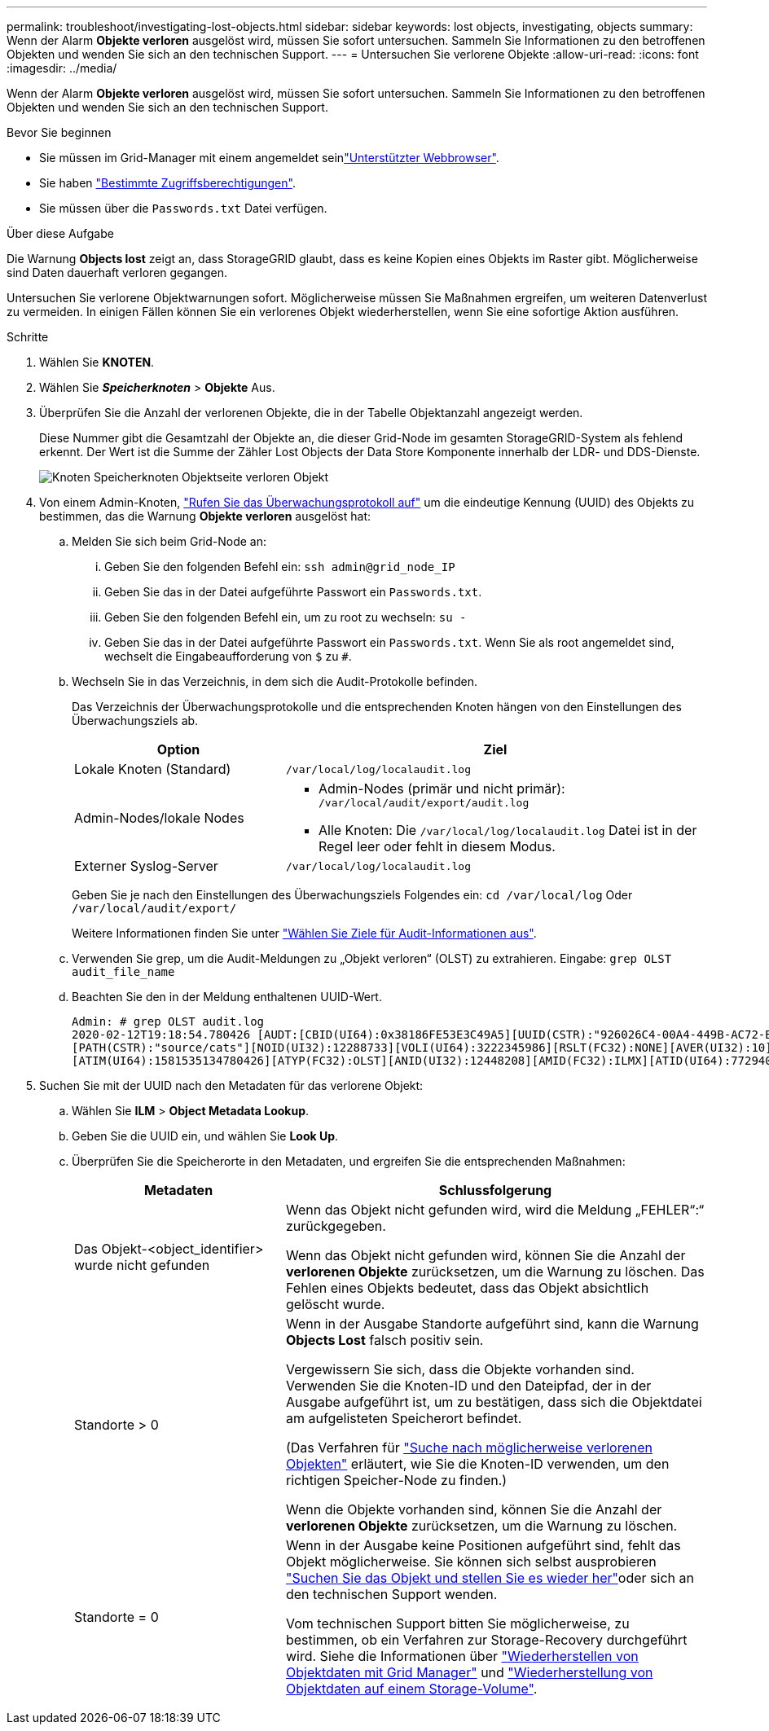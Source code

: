 ---
permalink: troubleshoot/investigating-lost-objects.html 
sidebar: sidebar 
keywords: lost objects, investigating, objects 
summary: Wenn der Alarm *Objekte verloren* ausgelöst wird, müssen Sie sofort untersuchen. Sammeln Sie Informationen zu den betroffenen Objekten und wenden Sie sich an den technischen Support. 
---
= Untersuchen Sie verlorene Objekte
:allow-uri-read: 
:icons: font
:imagesdir: ../media/


[role="lead"]
Wenn der Alarm *Objekte verloren* ausgelöst wird, müssen Sie sofort untersuchen. Sammeln Sie Informationen zu den betroffenen Objekten und wenden Sie sich an den technischen Support.

.Bevor Sie beginnen
* Sie müssen im Grid-Manager mit einem angemeldet seinlink:../admin/web-browser-requirements.html["Unterstützter Webbrowser"].
* Sie haben link:../admin/admin-group-permissions.html["Bestimmte Zugriffsberechtigungen"].
* Sie müssen über die `Passwords.txt` Datei verfügen.


.Über diese Aufgabe
Die Warnung *Objects lost* zeigt an, dass StorageGRID glaubt, dass es keine Kopien eines Objekts im Raster gibt. Möglicherweise sind Daten dauerhaft verloren gegangen.

Untersuchen Sie verlorene Objektwarnungen sofort. Möglicherweise müssen Sie Maßnahmen ergreifen, um weiteren Datenverlust zu vermeiden. In einigen Fällen können Sie ein verlorenes Objekt wiederherstellen, wenn Sie eine sofortige Aktion ausführen.

.Schritte
. Wählen Sie *KNOTEN*.
. Wählen Sie *_Speicherknoten_* > *Objekte* Aus.
. Überprüfen Sie die Anzahl der verlorenen Objekte, die in der Tabelle Objektanzahl angezeigt werden.
+
Diese Nummer gibt die Gesamtzahl der Objekte an, die dieser Grid-Node im gesamten StorageGRID-System als fehlend erkennt. Der Wert ist die Summe der Zähler Lost Objects der Data Store Komponente innerhalb der LDR- und DDS-Dienste.

+
image::../media/nodes_storage_nodes_objects_page_lost_object.png[Knoten Speicherknoten Objektseite verloren Objekt]

. Von einem Admin-Knoten, link:../audit/accessing-audit-log-file.html["Rufen Sie das Überwachungsprotokoll auf"] um die eindeutige Kennung (UUID) des Objekts zu bestimmen, das die Warnung *Objekte verloren* ausgelöst hat:
+
.. Melden Sie sich beim Grid-Node an:
+
... Geben Sie den folgenden Befehl ein: `ssh admin@grid_node_IP`
... Geben Sie das in der Datei aufgeführte Passwort ein `Passwords.txt`.
... Geben Sie den folgenden Befehl ein, um zu root zu wechseln: `su -`
... Geben Sie das in der Datei aufgeführte Passwort ein `Passwords.txt`. Wenn Sie als root angemeldet sind, wechselt die Eingabeaufforderung von `$` zu `#`.


.. Wechseln Sie in das Verzeichnis, in dem sich die Audit-Protokolle befinden.
+
--
Das Verzeichnis der Überwachungsprotokolle und die entsprechenden Knoten hängen von den Einstellungen des Überwachungsziels ab.

[cols="1a,2a"]
|===
| Option | Ziel 


 a| 
Lokale Knoten (Standard)
 a| 
`/var/local/log/localaudit.log`



 a| 
Admin-Nodes/lokale Nodes
 a| 
*** Admin-Nodes (primär und nicht primär): `/var/local/audit/export/audit.log`
*** Alle Knoten: Die `/var/local/log/localaudit.log` Datei ist in der Regel leer oder fehlt in diesem Modus.




 a| 
Externer Syslog-Server
 a| 
`/var/local/log/localaudit.log`

|===
Geben Sie je nach den Einstellungen des Überwachungsziels Folgendes ein: `cd /var/local/log` Oder `/var/local/audit/export/`

Weitere Informationen finden Sie unter link:../monitor/configure-audit-messages.html#select-audit-information-destinations["Wählen Sie Ziele für Audit-Informationen aus"].

--
.. Verwenden Sie grep, um die Audit-Meldungen zu „Objekt verloren“ (OLST) zu extrahieren. Eingabe: `grep OLST audit_file_name`
.. Beachten Sie den in der Meldung enthaltenen UUID-Wert.
+
[listing]
----
Admin: # grep OLST audit.log
2020-02-12T19:18:54.780426 [AUDT:[CBID(UI64):0x38186FE53E3C49A5][UUID(CSTR):"926026C4-00A4-449B-AC72-BCCA72DD1311"]
[PATH(CSTR):"source/cats"][NOID(UI32):12288733][VOLI(UI64):3222345986][RSLT(FC32):NONE][AVER(UI32):10]
[ATIM(UI64):1581535134780426][ATYP(FC32):OLST][ANID(UI32):12448208][AMID(FC32):ILMX][ATID(UI64):7729403978647354233]]
----


. Suchen Sie mit der UUID nach den Metadaten für das verlorene Objekt:
+
.. Wählen Sie *ILM* > *Object Metadata Lookup*.
.. Geben Sie die UUID ein, und wählen Sie *Look Up*.
.. Überprüfen Sie die Speicherorte in den Metadaten, und ergreifen Sie die entsprechenden Maßnahmen:
+
[cols="2a,4a"]
|===
| Metadaten | Schlussfolgerung 


 a| 
Das Objekt-<object_identifier> wurde nicht gefunden
 a| 
Wenn das Objekt nicht gefunden wird, wird die Meldung „FEHLER“:“ zurückgegeben.

Wenn das Objekt nicht gefunden wird, können Sie die Anzahl der *verlorenen Objekte* zurücksetzen, um die Warnung zu löschen. Das Fehlen eines Objekts bedeutet, dass das Objekt absichtlich gelöscht wurde.



 a| 
Standorte > 0
 a| 
Wenn in der Ausgabe Standorte aufgeführt sind, kann die Warnung *Objects Lost* falsch positiv sein.

Vergewissern Sie sich, dass die Objekte vorhanden sind. Verwenden Sie die Knoten-ID und den Dateipfad, der in der Ausgabe aufgeführt ist, um zu bestätigen, dass sich die Objektdatei am aufgelisteten Speicherort befindet.

(Das Verfahren für link:searching-for-and-restoring-potentially-lost-objects.html["Suche nach möglicherweise verlorenen Objekten"] erläutert, wie Sie die Knoten-ID verwenden, um den richtigen Speicher-Node zu finden.)

Wenn die Objekte vorhanden sind, können Sie die Anzahl der *verlorenen Objekte* zurücksetzen, um die Warnung zu löschen.



 a| 
Standorte = 0
 a| 
Wenn in der Ausgabe keine Positionen aufgeführt sind, fehlt das Objekt möglicherweise. Sie können sich selbst ausprobieren link:searching-for-and-restoring-potentially-lost-objects.html["Suchen Sie das Objekt und stellen Sie es wieder her"]oder sich an den technischen Support wenden.

Vom technischen Support bitten Sie möglicherweise, zu bestimmen, ob ein Verfahren zur Storage-Recovery durchgeführt wird. Siehe die Informationen über link:../maintain/restoring-volume.html["Wiederherstellen von Objektdaten mit Grid Manager"] und link:../maintain/restoring-object-data-to-storage-volume.html["Wiederherstellung von Objektdaten auf einem Storage-Volume"].

|===



